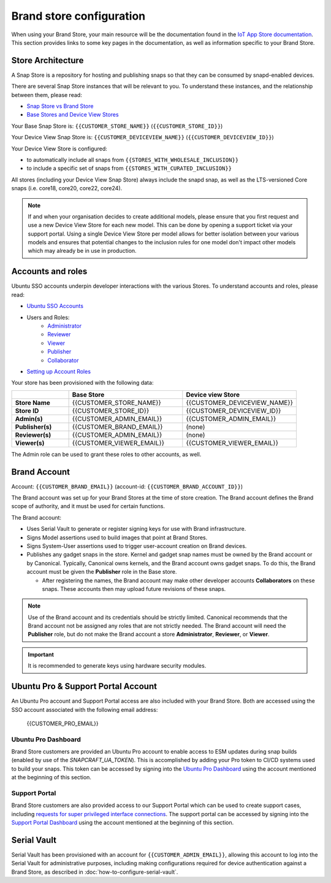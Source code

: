 Brand store configuration
=========================

When using your Brand Store, your main resource will be the documentation found in the `IoT App Store documentation <https://ubuntu.com/core/services/guide/iot-app-store-intro>`_.
This section provides links to some key pages in the documentation, as well as information specific to your Brand Store.

Store Architecture
------------------

A Snap Store is a repository for hosting and publishing snaps so that they can be consumed by snapd-enabled devices.

There are several Snap Store instances that will be relevant to you. To understand these instances, and the relationship between them, please read:

- `Snap Store vs Brand Store <https://ubuntu.com/core/services/guide/snap-store-vs-iot-app-store>`_
- `Base Stores and Device View Stores <https://ubuntu.com/core/services/guide/base-stores-and-device-view-stores>`_

Your Base Snap Store is:  ``{{CUSTOMER_STORE_NAME}}`` (``{{CUSTOMER_STORE_ID}}``)

Your Device View Snap Store is: ``{{CUSTOMER_DEVICEVIEW_NAME}}`` (``{{CUSTOMER_DEVICEVIEW_ID}}``)

Your Device View Store is configured:

- to automatically include all snaps from ``{{STORES_WITH_WHOLESALE_INCLUSION}}``
- to include a specific set of snaps from ``{{STORES_WITH_CURATED_INCLUSION}}``

All stores (including your Device View Snap Store) always include the snapd snap, as well as the LTS-versioned Core snaps (i.e. core18, core20, core22, core24).

.. note::

   If and when your organisation decides to create additional models, please ensure that you first request and use a new Device View Store for each new model. This can be done by opening a support ticket via your support portal. Using a single Device View Store per model allows for better isolation between your various models and ensures that potential changes to the inclusion rules for one model don't impact other models which may already be in use in production.

Accounts and roles
------------------

Ubuntu SSO accounts underpin developer interactions with the various Stores. To understand accounts and roles, please read:

* `Ubuntu SSO Accounts <https://ubuntu.com/core/services/guide/ubuntu-sso-accounts>`__
* Users and Roles:
    * `Administrator <https://ubuntu.com/core/services/guide/administrator-role>`__
    * `Reviewer <https://ubuntu.com/core/services/guide/reviewer-role>`__
    * `Viewer <https://ubuntu.com/core/services/guide/viewer-role>`__
    * `Publisher <https://ubuntu.com/core/services/guide/publisher-role>`__
    * `Collaborator <https://ubuntu.com/core/services/guide/collaborator-role>`__
* `Setting up Account Roles <https://ubuntu.com/core/services/guide/setting-up-account-roles>`__

Your store has been provisioned with the following data:

.. list-table::
   :widths: 20 40 40
   :header-rows: 1
   :stub-columns: 1

   * -
     - Base Store
     - Device view Store
   * - Store Name
     - {{CUSTOMER_STORE_NAME}}
     - {{CUSTOMER_DEVICEVIEW_NAME}}
   * - Store ID
     - {{CUSTOMER_STORE_ID}}
     - {{CUSTOMER_DEVICEVIEW_ID}}
   * - Admin(s)
     - {{CUSTOMER_ADMIN_EMAIL}}
     - {{CUSTOMER_ADMIN_EMAIL}}
   * - Publisher(s)
     - {{CUSTOMER_BRAND_EMAIL}}
     - (none)
   * - Reviewer(s)
     - {{CUSTOMER_ADMIN_EMAIL}}
     - (none)
   * - Viewer(s)
     - {{CUSTOMER_VIEWER_EMAIL}}
     - {{CUSTOMER_VIEWER_EMAIL}}

The Admin role can be used to grant these roles to other accounts, as well.

Brand Account
-------------

Account: ``{{CUSTOMER_BRAND_EMAIL}}`` (account-id: ``{{CUSTOMER_BRAND_ACCOUNT_ID}}``)

The Brand account was set up for your Brand Stores at the time of store creation.  The Brand account defines the Brand scope of authority, and it must be used for certain functions.

The Brand account:

- Uses Serial Vault to generate or register signing keys for use with Brand infrastructure.
- Signs Model assertions used to build images that point at Brand Stores.
- Signs System-User assertions used to trigger user-account creation on Brand devices.
- Publishes any gadget snaps in the store. Kernel and gadget snap names must be owned by the Brand account or by Canonical. Typically, Canonical owns kernels, and the Brand account owns gadget snaps. To do this, the Brand account must be given the **Publisher** role in the Base store.

  * After registering the names, the Brand account may make other developer accounts **Collaborators** on these snaps. These accounts then may upload future revisions of these snaps.

.. note::

  Use of the Brand account and its credentials should be strictly limited. Canonical recommends that the Brand account not be assigned any roles that are not strictly needed. The Brand account will need the **Publisher** role, but do not make the Brand account a store **Administrator**, **Reviewer**, or **Viewer**.

.. important::

    It is recommended to generate keys using hardware security modules.


Ubuntu Pro & Support Portal Account
-----------------------------------

An Ubuntu Pro account and Support Portal access are also included with your Brand Store. Both are accessed using the SSO account associated with the following email address:

    {{CUSTOMER_PRO_EMAIL}}


Ubuntu Pro Dashboard
********************

Brand Store customers are provided an Ubuntu Pro account to enable access to ESM updates during snap builds (enabled by use of the `SNAPCRAFT_UA_TOKEN`). This is accomplished by adding your Pro token to CI/CD systems used to build your snaps. This token can be accessed by signing into the `Ubuntu Pro Dashboard <http://ubuntu.com/pro/dashboard>`_ using the account mentioned at the beginning of this section.

Support Portal
**************

Brand Store customers are also provided access to our Support Portal which can be used to create support cases, including `requests for super privileged interface connections <https://snapcraft.io/docs/super-privileged-interfaces>`_. The support portal can be accessed by signing into the `Support Portal Dashboard <https://support-portal.canonical.com/dashboard>`_ using the account mentioned at the beginning of this section. 


Serial Vault
------------

Serial Vault has been provisioned with an account for ``{{CUSTOMER_ADMIN_EMAIL}}``, allowing this account to log into the Serial Vault for administrative purposes, including making configurations required for device authentication against a Brand Store, as described in :doc:`how-to-configure-serial-vault`. 

.. only:: html
    
    To configure Serial Vault, see :doc:`how-to-configure-serial-vault`.